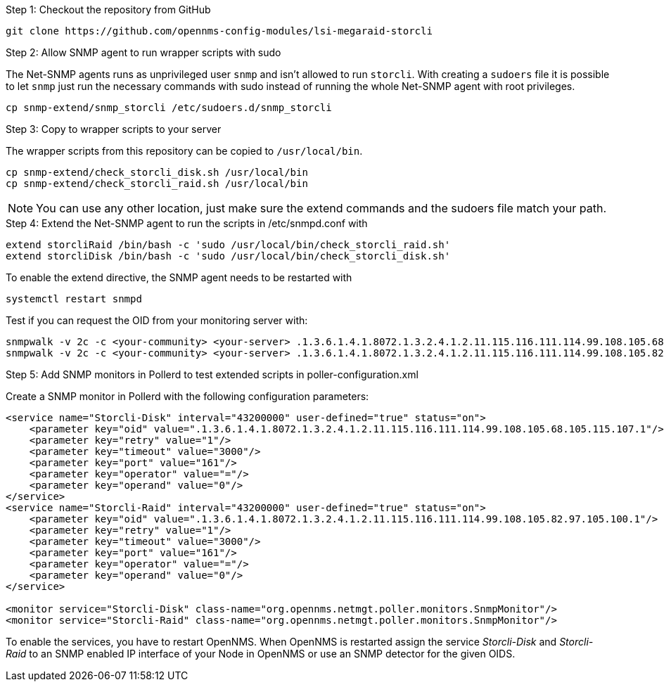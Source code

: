 .Step 1: Checkout the repository from GitHub

[source, bash]
----
git clone https://github.com/opennms-config-modules/lsi-megaraid-storcli
----

.Step 2: Allow SNMP agent to run wrapper scripts with sudo

The Net-SNMP agents runs as unprivileged user `snmp` and isn't allowed to run `storcli`.
With creating a `sudoers` file it is possible to let `snmp` just run the necessary commands with sudo instead of running the whole Net-SNMP agent with root privileges.

[source, bash]
----
cp snmp-extend/snmp_storcli /etc/sudoers.d/snmp_storcli
----

.Step 3: Copy to wrapper scripts to your server

The wrapper scripts from this repository can be copied to `/usr/local/bin`.

[source, bash]
----
cp snmp-extend/check_storcli_disk.sh /usr/local/bin
cp snmp-extend/check_storcli_raid.sh /usr/local/bin
----

NOTE: You can use any other location, just make sure the extend commands and the sudoers file match your path.

.Step 4: Extend the Net-SNMP agent to run the scripts in /etc/snmpd.conf with

[source, bash]
----
extend storcliRaid /bin/bash -c 'sudo /usr/local/bin/check_storcli_raid.sh'
extend storcliDisk /bin/bash -c 'sudo /usr/local/bin/check_storcli_disk.sh'
----

To enable the extend directive, the SNMP agent needs to be restarted with

[source, bash]
----
systemctl restart snmpd
----

Test if you can request the OID from your monitoring server with:

[source, bash]
----
snmpwalk -v 2c -c <your-community> <your-server> .1.3.6.1.4.1.8072.1.3.2.4.1.2.11.115.116.111.114.99.108.105.68.105.115.107.1
snmpwalk -v 2c -c <your-community> <your-server> .1.3.6.1.4.1.8072.1.3.2.4.1.2.11.115.116.111.114.99.108.105.82.97.105.100.1
----

.Step 5: Add SNMP monitors in Pollerd to test extended scripts in poller-configuration.xml

Create a SNMP monitor in Pollerd with the following configuration parameters:

[source, xml]
----
<service name="Storcli-Disk" interval="43200000" user-defined="true" status="on">
    <parameter key="oid" value=".1.3.6.1.4.1.8072.1.3.2.4.1.2.11.115.116.111.114.99.108.105.68.105.115.107.1"/>
    <parameter key="retry" value="1"/>
    <parameter key="timeout" value="3000"/>
    <parameter key="port" value="161"/>
    <parameter key="operator" value="="/>
    <parameter key="operand" value="0"/>
</service>
<service name="Storcli-Raid" interval="43200000" user-defined="true" status="on">
    <parameter key="oid" value=".1.3.6.1.4.1.8072.1.3.2.4.1.2.11.115.116.111.114.99.108.105.82.97.105.100.1"/>
    <parameter key="retry" value="1"/>
    <parameter key="timeout" value="3000"/>
    <parameter key="port" value="161"/>
    <parameter key="operator" value="="/>
    <parameter key="operand" value="0"/>
</service>

<monitor service="Storcli-Disk" class-name="org.opennms.netmgt.poller.monitors.SnmpMonitor"/>
<monitor service="Storcli-Raid" class-name="org.opennms.netmgt.poller.monitors.SnmpMonitor"/>
----

To enable the services, you have to restart OpenNMS.
When OpenNMS is restarted assign the service _Storcli-Disk_ and _Storcli-Raid_ to an SNMP enabled IP interface of your Node in OpenNMS or use an SNMP detector for the given OIDS.
